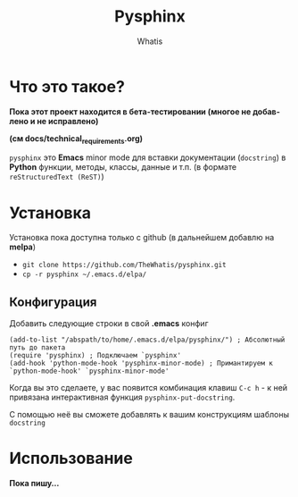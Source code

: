 #+TITLE: Pysphinx
#+AUTHOR: Whatis
#+EMAIL: anton-gogo@mail.ru

#+DESCRIPTION: Инструкция/документация по использованию пакета
#+KEYWORDS: python, sphinx, docstring, python-mode, doc string, easypeasy, pysphinx
#+LANGUAGE: ru
* Что это такое?
  *Пока этот проект находится в бета-тестировании (многое не добавлено и не исправлено)*

  *(см docs/technical_requirements.org)*

   =pysphinx= это *Emacs* minor mode для вставки документации (=docstring=) в
   *Python* функции, методы, классы, данные и т.п. (в формате =reStructuredText (ReST)=)
* Установка
  Установка пока доступна только с github (в дальнейшем добавлю на *melpa*)

  + =git clone https://github.com/TheWhatis/pysphinx.git=
  + =cp -r pysphinx ~/.emacs.d/elpa/=
** Конфигурация
   Добавить следующие строки в свой *.emacs* конфиг
   #+begin_src elisp
     (add-to-list "/abspath/to/home/.emacs.d/elpa/pysphinx/") ; Абсолютный путь до пакета
     (require 'pysphinx) ; Подключаем `pysphinx'
     (add-hook 'python-mode-hook 'pysphinx-minor-mode) ; Примантируем к `python-mode-hook' `pysphinx-minor-mode'
   #+end_src
   Когда вы это сделаете, у вас появится комбинация клавиш =C-c h= - к ней привязана интерактивная функция =pysphinx-put-docstring=.

  С помощью неё вы сможете добавлять к вашим конструкциям шаблоны =docstring=
* Использование
  *Пока пишу...*
